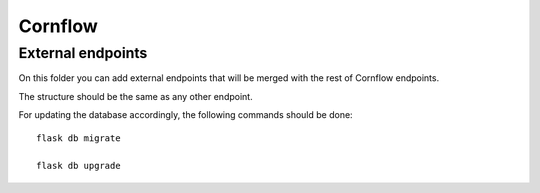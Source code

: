 Cornflow
=========

External endpoints
-------------------------------
On this folder you can add external endpoints that will be merged with the rest of Cornflow endpoints.

The structure should be the same as any other endpoint. 

For updating the database accordingly, the following commands should be done::

    flask db migrate

    flask db upgrade


